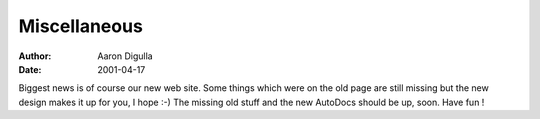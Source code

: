 =============
Miscellaneous
=============

:Author: Aaron Digulla
:Date:   2001-04-17

Biggest news is of course our new web site. Some things which were on the
old page are still missing but the new design makes it up for you, I
hope :-) The missing old stuff and the new AutoDocs should be up, soon.
Have fun !
